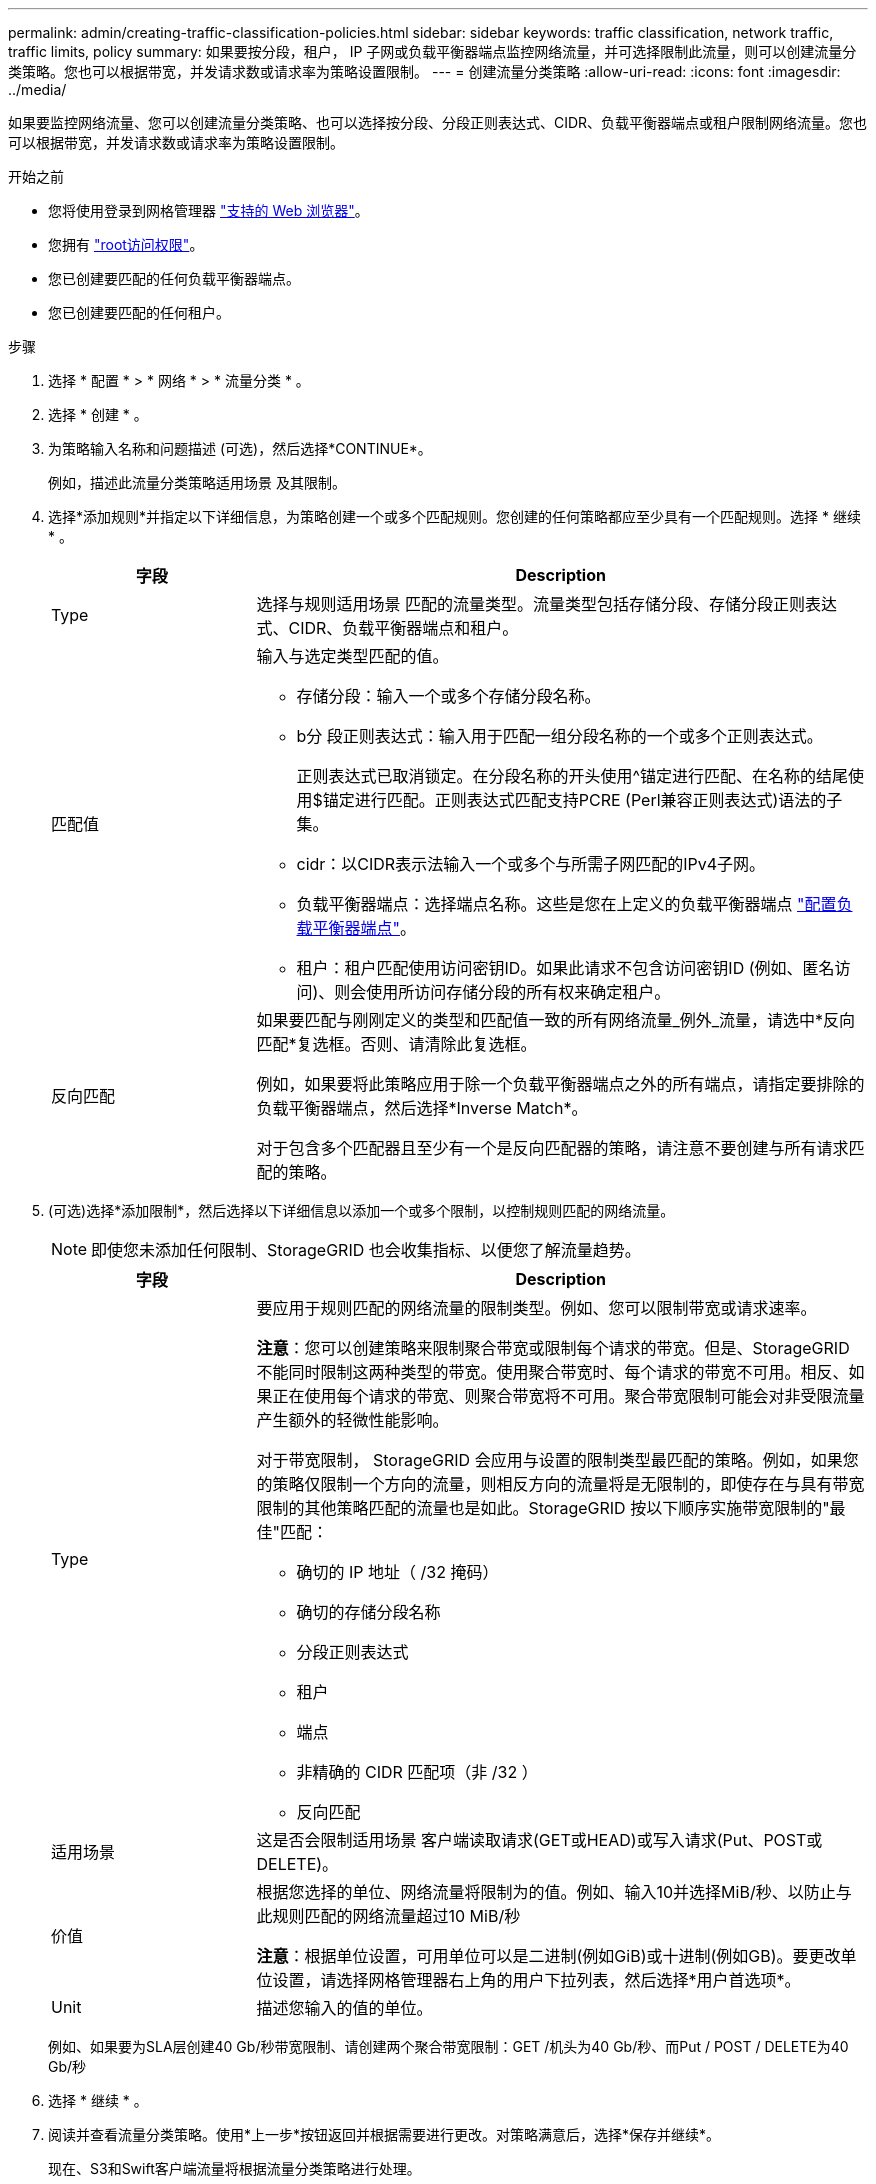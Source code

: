 ---
permalink: admin/creating-traffic-classification-policies.html 
sidebar: sidebar 
keywords: traffic classification, network traffic, traffic limits, policy 
summary: 如果要按分段，租户， IP 子网或负载平衡器端点监控网络流量，并可选择限制此流量，则可以创建流量分类策略。您也可以根据带宽，并发请求数或请求率为策略设置限制。 
---
= 创建流量分类策略
:allow-uri-read: 
:icons: font
:imagesdir: ../media/


[role="lead"]
如果要监控网络流量、您可以创建流量分类策略、也可以选择按分段、分段正则表达式、CIDR、负载平衡器端点或租户限制网络流量。您也可以根据带宽，并发请求数或请求率为策略设置限制。

.开始之前
* 您将使用登录到网格管理器 link:../admin/web-browser-requirements.html["支持的 Web 浏览器"]。
* 您拥有 link:admin-group-permissions.html["root访问权限"]。
* 您已创建要匹配的任何负载平衡器端点。
* 您已创建要匹配的任何租户。


.步骤
. 选择 * 配置 * > * 网络 * > * 流量分类 * 。
. 选择 * 创建 * 。
. 为策略输入名称和问题描述 (可选)，然后选择*CONTINUE*。
+
例如，描述此流量分类策略适用场景 及其限制。

. 选择*添加规则*并指定以下详细信息，为策略创建一个或多个匹配规则。您创建的任何策略都应至少具有一个匹配规则。选择 * 继续 * 。
+
[cols="1a,3a"]
|===
| 字段 | Description 


 a| 
Type
 a| 
选择与规则适用场景 匹配的流量类型。流量类型包括存储分段、存储分段正则表达式、CIDR、负载平衡器端点和租户。



 a| 
匹配值
 a| 
输入与选定类型匹配的值。

** 存储分段：输入一个或多个存储分段名称。
** b分 段正则表达式：输入用于匹配一组分段名称的一个或多个正则表达式。
+
正则表达式已取消锁定。在分段名称的开头使用^锚定进行匹配、在名称的结尾使用$锚定进行匹配。正则表达式匹配支持PCRE (Perl兼容正则表达式)语法的子集。

** cidr：以CIDR表示法输入一个或多个与所需子网匹配的IPv4子网。
** 负载平衡器端点：选择端点名称。这些是您在上定义的负载平衡器端点 link:../admin/configuring-load-balancer-endpoints.html["配置负载平衡器端点"]。
** 租户：租户匹配使用访问密钥ID。如果此请求不包含访问密钥ID (例如、匿名访问)、则会使用所访问存储分段的所有权来确定租户。




 a| 
反向匹配
 a| 
如果要匹配与刚刚定义的类型和匹配值一致的所有网络流量_例外_流量，请选中*反向匹配*复选框。否则、请清除此复选框。

例如，如果要将此策略应用于除一个负载平衡器端点之外的所有端点，请指定要排除的负载平衡器端点，然后选择*Inverse Match*。

对于包含多个匹配器且至少有一个是反向匹配器的策略，请注意不要创建与所有请求匹配的策略。

|===
. (可选)选择*添加限制*，然后选择以下详细信息以添加一个或多个限制，以控制规则匹配的网络流量。
+

NOTE: 即使您未添加任何限制、StorageGRID 也会收集指标、以便您了解流量趋势。

+
[cols="1a,3a"]
|===
| 字段 | Description 


 a| 
Type
 a| 
要应用于规则匹配的网络流量的限制类型。例如、您可以限制带宽或请求速率。

*注意*：您可以创建策略来限制聚合带宽或限制每个请求的带宽。但是、StorageGRID 不能同时限制这两种类型的带宽。使用聚合带宽时、每个请求的带宽不可用。相反、如果正在使用每个请求的带宽、则聚合带宽将不可用。聚合带宽限制可能会对非受限流量产生额外的轻微性能影响。

对于带宽限制， StorageGRID 会应用与设置的限制类型最匹配的策略。例如，如果您的策略仅限制一个方向的流量，则相反方向的流量将是无限制的，即使存在与具有带宽限制的其他策略匹配的流量也是如此。StorageGRID 按以下顺序实施带宽限制的"最佳"匹配：

** 确切的 IP 地址（ /32 掩码）
** 确切的存储分段名称
** 分段正则表达式
** 租户
** 端点
** 非精确的 CIDR 匹配项（非 /32 ）
** 反向匹配




 a| 
适用场景
 a| 
这是否会限制适用场景 客户端读取请求(GET或HEAD)或写入请求(Put、POST或DELETE)。



 a| 
价值
 a| 
根据您选择的单位、网络流量将限制为的值。例如、输入10并选择MiB/秒、以防止与此规则匹配的网络流量超过10 MiB/秒

*注意*：根据单位设置，可用单位可以是二进制(例如GiB)或十进制(例如GB)。要更改单位设置，请选择网格管理器右上角的用户下拉列表，然后选择*用户首选项*。



 a| 
Unit
 a| 
描述您输入的值的单位。

|===
+
例如、如果要为SLA层创建40 Gb/秒带宽限制、请创建两个聚合带宽限制：GET /机头为40 Gb/秒、而Put / POST / DELETE为40 Gb/秒

. 选择 * 继续 * 。
. 阅读并查看流量分类策略。使用*上一步*按钮返回并根据需要进行更改。对策略满意后，选择*保存并继续*。
+
现在、S3和Swift客户端流量将根据流量分类策略进行处理。



.完成后
link:viewing-network-traffic-metrics.html["查看网络流量指标"] 验证策略是否强制实施了预期的流量限制。
